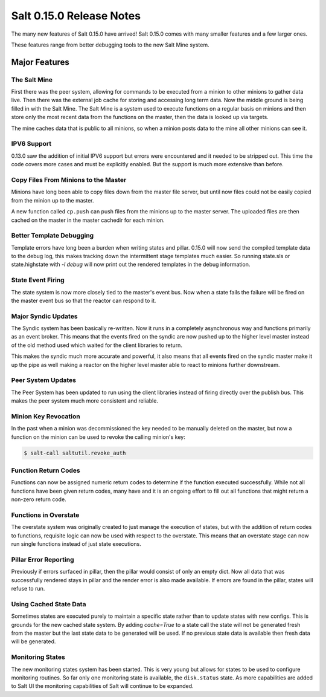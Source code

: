 =========================
Salt 0.15.0 Release Notes
=========================

The many new features of Salt 0.15.0 have arrived! Salt 0.15.0 comes with many
smaller features and a few larger ones. 

These features range from better debugging tools to the new Salt Mine system.

Major Features
==============

The Salt Mine
-------------

First there was the peer system, allowing for commands to be executed from a
minion to other minions to gather data live. Then there was the external job
cache for storing and accessing long term data. Now the middle ground is being
filled in with the Salt Mine. The Salt Mine is a system used to execute
functions on a regular basis on minions and then store only the most recent
data from the functions on the master, then the data is looked up via targets.

The mine caches data that is public to all minions, so when a minion posts
data to the mine all other minions can see it.

IPV6 Support
------------

0.13.0 saw the addition of initial IPV6 support but errors were encountered and
it needed to be stripped out. This time the code covers more cases and must be
explicitly enabled. But the support is much more extensive than before.

Copy Files From Minions to the Master
-------------------------------------

Minions have long been able to copy files down from the master file server, but
until now files could not be easily copied from the minion up to the master.

A new function called ``cp.push`` can push files from the minions up to the
master server. The uploaded files are then cached on the master in the master
cachedir for each minion.

Better Template Debugging
-------------------------

Template errors have long been a burden when writing states and pillar. 0.15.0
will now send the compiled template data to the debug log, this makes tracking
down the intermittent stage templates much easier. So running state.sls or
state.highstate with `-l debug` will now print out the rendered templates in
the debug information.

State Event Firing
------------------

The state system is now more closely tied to the master's event bus. Now when
a state fails the failure will be fired on the master event bus so that the
reactor can respond to it.

Major Syndic Updates
--------------------

The Syndic system has been basically re-written. Now it runs in a completely
asynchronous way and functions primarily as an event broker. This means that
the events fired on the syndic are now pushed up to the higher level master
instead of the old method used which waited for the client libraries to
return.

This makes the syndic much more accurate and powerful, it also means that
all events fired on the syndic master make it up the pipe as well making a
reactor on the higher level master able to react to minions further
downstream.

Peer System Updates
-------------------

The Peer System has been updated to run using the client libraries instead
of firing directly over the publish bus. This makes the peer system much more
consistent and reliable.

Minion Key Revocation
---------------------

In the past when a minion was decommissioned the key needed to be manually
deleted on the master, but now a function on the minion can be used to revoke
the calling minion's key:

.. code-block:: bash

    $ salt-call saltutil.revoke_auth

Function Return Codes
---------------------

Functions can now be assigned numeric return codes to determine if the function
executed successfully. While not all functions have been given return codes,
many have and it is an ongoing effort to fill out all functions that might
return a non-zero return code.

Functions in Overstate
----------------------

The overstate system was originally created to just manage the execution of
states, but with the addition of return codes to functions, requisite logic can
now be used with respect to the overstate. This means that an overstate stage
can now run single functions instead of just state executions.

Pillar Error Reporting
----------------------

Previously if errors surfaced in pillar, then the pillar would consist of only
an empty dict. Now all data that was successfully rendered stays in pillar and
the render error is also made available. If errors are found in the pillar,
states will refuse to run.

Using Cached State Data
-----------------------

Sometimes states are executed purely to maintain a specific state rather than
to update states with new configs. This is grounds for the new cached state
system. By adding `cache=True` to a state call the state will not be generated
fresh from the master but the last state data to be generated will be used.
If no previous state data is available then fresh data will be generated.

Monitoring States
-----------------

The new monitoring states system has been started. This is very young but
allows for states to be used to configure monitoring routines. So far only one
monitoring state is available, the ``disk.status`` state. As more capabilities
are added to Salt UI the monitoring capabilities of Salt will continue to be
expanded.
